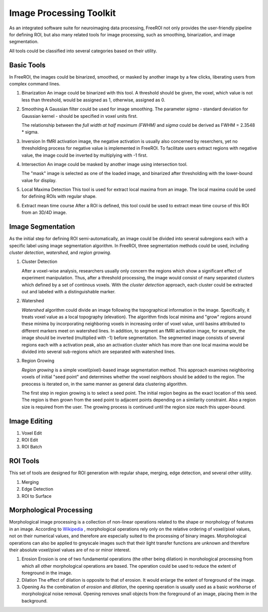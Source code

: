 .. _data-analysis-toolkit:

Image Processing Toolkit
=====================

As an integrated software suite for neuroimaging data processing, FreeROI 
not only provides the user-friendly pipeline for defining ROI, but also many
related tools for image processing, such as smoothing, binarization, and 
image segmentation.

All tools could be classified into several categories based on their
utility.

Basic Tools
-----------

In FreeROI, the images could be binarized, smoothed, or masked by another image
by a few clicks, liberating users from complex command lines.

1. Binarization
   An image could be binarized with this tool. A threshold should be given, 
   the voxel, which value is not less than threshold, would be assigned as 1,
   otherwise, assigned as 0.

#. Smoothing
   A Gaussian filter could be used for image smoothing. The parameter *sigma*
   - standard deviation for Gaussian kernel - should be specified in voxel
   units first.

   The relationship between the *full width at half maximum (FWHM)* and *sigma*
   could be derived as FWHM = 2.3548 * sigma.

#. Inversion
   In fMRI activation image, the negative activation is usually also concerned 
   by reserchers, yet no thresholding process for negative value is implemented
   in FreeROI. To facilitate users extract regions with negative value, the 
   image could be inverted by multiplying with -1 first.

#. Intersection
   An image could be masked by another image using intersection tool.

   The "mask" image is selected as one of the loaded image, and binarized after
   thresholding with the lower-bound value for display.

#. Local Maxima Detection
   This tool is used for extract local maxima from an image. The local maxima
   could be used for defining ROIs with regular shape.

#. Extract mean time course
   After a ROI is defined, this tool could be used to extract mean time course
   of this ROI from an 3D/4D image. 

Image Segmentation
------------------

As the initial step for defining ROI semi-automatically, an image could be 
divided into several subregions each with a specific label using image
segmentation algorithm. In FreeROI, three segmentation methods could be used,
including *cluster detection*, *watershed*, and *region growing*.

1. Cluster Detection

   After a voxel-wise analysis, researchers usually only concern the regions
   which show a significant effect of experiment manipulation. Thus, after 
   a threshold processing, the image would consist of many separated clusters
   which defined by a set of continous voxels. With the *cluster detection*
   approach, each cluster could be extracted out and labeled with a 
   distinguishable marker.

#. Watershed

   *Watershed* algorithm could divide an image following the topographical
   information in the image. Specifically, it treats voxel value as a local
   topography (elevation). The algorithm finds local minima and "grow"
   regions around these minima by incorporating neighboring voxels in
   increasing order of voxel value, until basins attributed to different 
   markers meet on watershed lines. In addition, to segment an fMRI activation
   image, for example, the image should be inverted (multiplied with -1) before
   segmentation. The segmented image consists of several regions each with a 
   activation peak, also an activation cluster which has more than one local
   maxima would be divided into several sub-regions which are separated with
   watershed lines.

#. Region Growing

   *Region growing* is a simple voxel(pixel)-based image segmentation method.
   This approach examines neighboring voxels of initial "seed point" and
   determines whether the voxel neighbors should be added to the region. The
   preocess is iterated on, in the same manner as general data clustering
   algorithm.

   The first step in region growing is to select a seed point. The initial
   region begins as the exact location of this seed. The region is then grown
   from the seed point to adjacent points depending on a similarity constraint.
   Also a region size is required from the user. The growing process is
   continued until the region size reach this upper-bound.

Image Editing
-------------

1. Voxel Edit


#. ROI Edit

#. ROI Batch


ROI Tools
-----------------------

This set of tools are designed for ROI generation with regular shape, merging,
edge detection, and several other utility.

1. Merging

#. Edge Detection

#. ROI to Surface

Morphological Processing
------------------------

Morphological image processing is a collection of non-linear operations related
to the shape or morphology of features in an image. According to
`Wikipedia <http://en.wikipedia.org/wiki/Morphological_image_processing>`_ ,
morphological operations rely only on the relative ordering of voxel/pixel
values, not on their numerical values, and therefore are especially suited to
the processing of binary images. Morphological operations can also be applied
to greyscale images such that their light transfer functions are unknown and
therefore their absolute voxel/pixel values are of no or minor interest.

1. Erosion
   Erosion is one of two fundamental operations (the other being dilation) in 
   morohological processing from which all other morphological operations are
   based. The operation could be used to reduce the extent of foreground in the
   image.

#. Dilation
   The effect of dilation is opposite to that of erosion. It would enlarge the
   extent of foreground of the image.

#. Opening
   As the combination of *erosion* and *dilation*, the opening operation is
   usually used as a basic workhorse of morphological noise removal. Opening
   removes small objects from the foreground of an image, placing them in the
   background.

